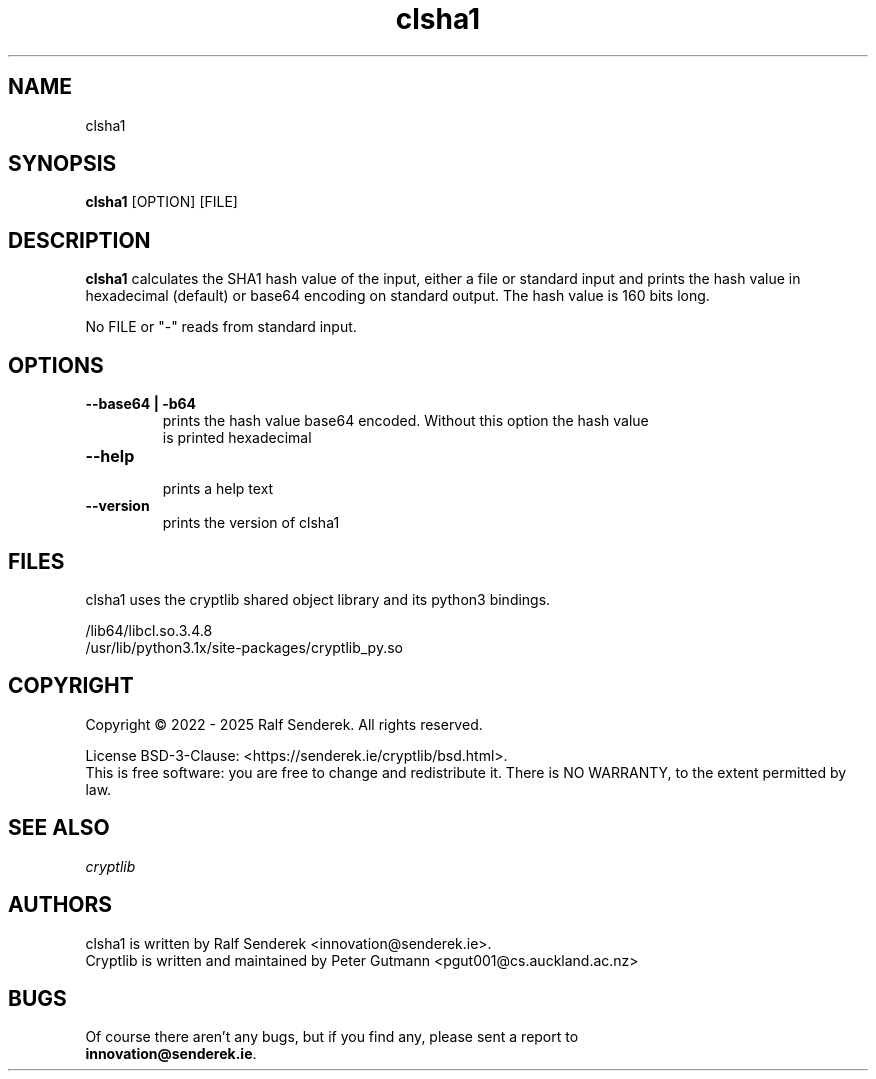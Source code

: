 .\" clsha1 - print SHA1 hash values of files or standard input 
.TH "clsha1" "1" "" "Ralf Senderek" ""
.SH "NAME"
clsha1
.SH "SYNOPSIS"
\fBclsha1\fP [OPTION] [FILE]
.SH "DESCRIPTION"
.PP 
\fBclsha1\fP calculates the SHA1 hash value of the input, either a file or
standard input and prints the hash value in hexadecimal (default) or base64
encoding on standard output. The hash value is 160 bits long.
.PP
No FILE or "-" reads from standard input.
.PP
.SH "OPTIONS"
.IP "\fB--base64 | -b64\fP"
    prints the hash value base64 encoded. Without this option the hash value
    is printed hexadecimal
.IP
.IP "\fB--help\fP"
    prints a help text
.IP
.IP "\fB--version\fP"
    prints the version of clsha1

.PP 

.SH "FILES"
clsha1 uses the cryptlib shared object library and its python3 bindings.
.PP
.nf
/lib64/libcl.so.3.4.8
/usr/lib/python3.1x/site-packages/cryptlib_py.so
.fi 

.SH COPYRIGHT
Copyright \(co 2022 - 2025 Ralf Senderek. All rights reserved.

License BSD-3-Clause: <https://senderek.ie/cryptlib/bsd.html>.
.br
This is free software: you are free to change and redistribute it.
There is NO WARRANTY, to the extent permitted by law.

.SH "SEE ALSO"
.nf
.I 
cryptlib
.fi 

.PP 
.SH "AUTHORS"
.nf 
clsha1 is written by Ralf Senderek <innovation@senderek.ie>.
.br
Cryptlib is written and maintained by Peter Gutmann <pgut001@cs.auckland.ac.nz>
.fi 

.PP 
.SH "BUGS"
Of course there aren't any bugs, but if you find any, please sent a report to 
.br
\fBinnovation@senderek.ie\fR.
.fi
